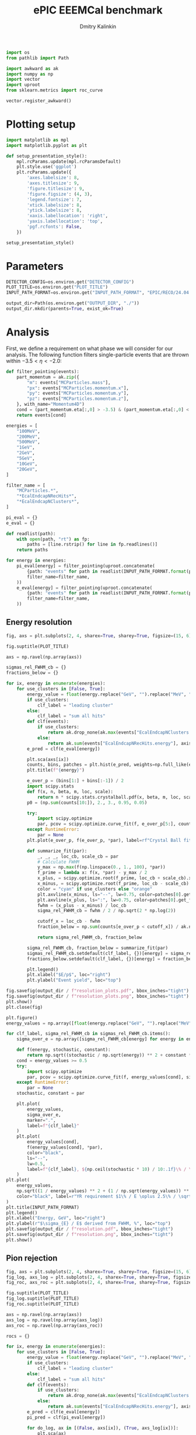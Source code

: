 #+PROPERTY: header-args:jupyter-python :session /jpy:localhost#8888:backwards_ecal :async yes :results drawer :exports both

#+TITLE: ePIC EEEMCal benchmark
#+AUTHOR: Dmitry Kalinkin
#+OPTIONS: d:t

#+LATEX_CLASS_OPTIONS: [9pt,letter]
#+BIND: org-latex-image-default-width ""
#+BIND: org-latex-image-default-option "scale=0.3"
#+BIND: org-latex-images-centered nil
#+BIND: org-latex-minted-options (("breaklines") ("bgcolor" "black!5") ("frame" "single"))
#+LATEX_HEADER: \usepackage[margin=1in]{geometry}
#+LATEX_HEADER: \setlength{\parindent}{0pt}
#+LATEX: \sloppy

#+begin_src jupyter-python :results silent
import os
from pathlib import Path

import awkward as ak
import numpy as np
import vector
import uproot
from sklearn.metrics import roc_curve

vector.register_awkward()
#+end_src

* Plotting setup
                
#+begin_src jupyter-python :results silent
import matplotlib as mpl
import matplotlib.pyplot as plt
       
def setup_presentation_style():
    mpl.rcParams.update(mpl.rcParamsDefault)
    plt.style.use('ggplot')
    plt.rcParams.update({
        'axes.labelsize': 8,
        'axes.titlesize': 9,
        'figure.titlesize': 9,
        'figure.figsize': (4, 3),
        'legend.fontsize': 7,
        'xtick.labelsize': 8,
        'ytick.labelsize': 8,
        'xaxis.labellocation': 'right',
        'yaxis.labellocation': 'top',
        'pgf.rcfonts': False,
    })

setup_presentation_style()
#+end_src       

* Parameters

#+begin_src jupyter-python :results silent
DETECTOR_CONFIG=os.environ.get("DETECTOR_CONFIG")
PLOT_TITLE=os.environ.get("PLOT_TITLE")
INPUT_PATH_FORMAT=os.environ.get("INPUT_PATH_FORMAT", "EPIC/RECO/24.04.0/epic_craterlake/SINGLE/{particle}/{energy}/130to177deg/{particle}_{energy}_130to177deg.{ix:04d}.eicrecon.tree.edm4eic.root")

output_dir=Path(os.environ.get("OUTPUT_DIR", "./"))
output_dir.mkdir(parents=True, exist_ok=True)
#+end_src

* Analysis

First, we define a requirement on what phase we will consider for our
analysis. The following function filters single-particle events that
are thrown within $-3.5 < \eta < -2.0$:

#+begin_src jupyter-python
def filter_pointing(events):
    part_momentum = ak.zip({
        "m": events["MCParticles.mass"],
        "px": events["MCParticles.momentum.x"],
        "py": events["MCParticles.momentum.y"],
        "pz": events["MCParticles.momentum.z"],
    }, with_name="Momentum4D")
    cond = (part_momentum.eta[:,0] > -3.5) & (part_momentum.eta[:,0] < -2.)
    return events[cond]
#+end_src

#+begin_src jupyter-python
energies = [
    "100MeV",
    "200MeV",
    "500MeV",
    "1GeV",
    "2GeV",
    "5GeV",
    "10GeV",
    "20GeV",
]

filter_name = [
    "MCParticles.*",
    "*EcalEndcapNRecHits*",
    "*EcalEndcapNClusters*",
]

pi_eval = {}
e_eval = {}

def readlist(path):
    with open(path, "rt") as fp:
        paths = [line.rstrip() for line in fp.readlines()]
    return paths

for energy in energies:
    pi_eval[energy] = filter_pointing(uproot.concatenate(
        {path: "events" for path in readlist(INPUT_PATH_FORMAT.format(particle="pi-", energy=energy))},
        filter_name=filter_name,
    ))
    e_eval[energy] = filter_pointing(uproot.concatenate(
        {path: "events" for path in readlist(INPUT_PATH_FORMAT.format(particle="e-", energy=energy))},
        filter_name=filter_name,
    ))
#+end_src

** Energy resolution

#+begin_src jupyter-python
fig, axs = plt.subplots(2, 4, sharex=True, sharey=True, figsize=(15, 6))

fig.suptitle(PLOT_TITLE)

axs = np.ravel(np.array(axs))

sigmas_rel_FWHM_cb = {}
fractions_below = {}

for ix, energy in enumerate(energies):
    for use_clusters in [False, True]:
        energy_value = float(energy.replace("GeV", "").replace("MeV", "e-3"))
        if use_clusters:
            clf_label = "leading cluster"
        else:
            clf_label = "sum all hits"
        def clf(events):
            if use_clusters:
                return ak.drop_none(ak.max(events["EcalEndcapNClusters.energy"], axis=-1)) / energy_value
            else:
                return ak.sum(events["EcalEndcapNRecHits.energy"], axis=-1) / energy_value
        e_pred = clf(e_eval[energy])

        plt.sca(axs[ix])
        counts, bins, patches = plt.hist(e_pred, weights=np.full_like(e_pred, 1.0 / ak.num(e_pred, axis=0)), bins=np.linspace(0.01, 1.01, 101), label=rf"$e^-$ {clf_label}", hatch=None if use_clusters else r"xxx", alpha=0.8 if use_clusters else 1.)
        plt.title(f"{energy}")

        e_over_p = (bins[1:] + bins[:-1]) / 2
        import scipy.stats
        def f(x, n, beta, m, loc, scale):
            return n * scipy.stats.crystalball.pdf(x, beta, m, loc, scale)
        p0 = (np.sum(counts[10:]), 2., 3., 0.95, 0.05)

        try:
            import scipy.optimize
            par, pcov = scipy.optimize.curve_fit(f, e_over_p[5:], counts[5:], p0=p0, maxfev=10000)
        except RuntimeError:
            par = None
        plt.plot(e_over_p, f(e_over_p, *par), label=rf"Crystal Ball fit", color="tab:green" if use_clusters else "green", lw=0.8)

        def summarize_fit(par):
            _, _, _, loc_cb, scale_cb = par
            # Calculate FWHM
            y_max = np.max(f(np.linspace(0., 1., 100), *par))
            f_prime = lambda x: f(x, *par) - y_max / 2
            x_plus, = scipy.optimize.root(f_prime, loc_cb + scale_cb).x
            x_minus, = scipy.optimize.root(f_prime, loc_cb - scale_cb).x
            color = "cyan" if use_clusters else "orange"
            plt.axvline(x_minus, ls="--", lw=0.75, color=patches[0].get_facecolor(), label=r"$\mu - $FWHM")
            plt.axvline(x_plus, ls=":", lw=0.75, color=patches[0].get_facecolor(), label=r"$\mu + $FWHM")
            fwhm = (x_plus - x_minus) / loc_cb
            sigma_rel_FWHM_cb = fwhm / 2 / np.sqrt(2 * np.log(2))

            cutoff_x = loc_cb - fwhm
            fraction_below = np.sum(counts[e_over_p < cutoff_x]) / ak.num(e_pred, axis=0)

            return sigma_rel_FWHM_cb, fraction_below

        sigma_rel_FWHM_cb, fraction_below = summarize_fit(par)
        sigmas_rel_FWHM_cb.setdefault(clf_label, {})[energy] = sigma_rel_FWHM_cb
        fractions_below.setdefault(clf_label, {})[energy] = fraction_below

        plt.legend()
        plt.xlabel("$E/p$", loc="right")
        plt.ylabel("Event yield", loc="top")

fig.savefig(output_dir / f"resolution_plots.pdf", bbox_inches="tight")
fig.savefig(output_dir / f"resolution_plots.png", bbox_inches="tight")
plt.show()
plt.close(fig)

plt.figure()
energy_values = np.array([float(energy.replace("GeV", "").replace("MeV", "e-3")) for energy in energies])

for clf_label, sigma_rel_FWHM_cb in sigmas_rel_FWHM_cb.items():
    sigma_over_e = np.array([sigma_rel_FWHM_cb[energy] for energy in energies]) * 100 # convert to %

    def f(energy, stochastic, constant):
        return np.sqrt((stochastic / np.sqrt(energy)) ** 2 + constant ** 2)
    cond = energy_values >= 0.5
    try:
        import scipy.optimize
        par, pcov = scipy.optimize.curve_fit(f, energy_values[cond], sigma_over_e[cond], maxfev=10000)
    except RuntimeError:
        par = None
    stochastic, constant = par

    plt.plot(
        energy_values,
        sigma_over_e,
        marker=".",
        label=f"{clf_label}"
    )
    plt.plot(
        energy_values[cond],
        f(energy_values[cond], *par),
        color="black",
        ls="--",
        lw=0.5,
        label=f"{clf_label}, ${np.ceil(stochastic * 10) / 10:.1f}\% / \sqrt{{E}} \oplus {np.ceil(constant * 10) / 10:.1f}\%$",
    )
plt.plot(
    energy_values,
    np.sqrt((1 / energy_values) ** 2 + (1 / np.sqrt(energy_values)) ** 2 + 1 ** 2),
    color="black", label=r"YR requirement $1\% / E \oplus 2.5\% / \sqrt{E} \oplus 1\%$",
)
plt.title(INPUT_PATH_FORMAT)
plt.legend()
plt.xlabel("Energy, GeV", loc="right")
plt.ylabel(r"$\sigma_{E} / E$ derived from FWHM, %", loc="top")
plt.savefig(output_dir / f"resolution.pdf", bbox_inches="tight")
plt.savefig(output_dir / f"resolution.png", bbox_inches="tight")
plt.show()
#+end_src

** Pion rejection

#+begin_src jupyter-python
fig, axs = plt.subplots(2, 4, sharex=True, sharey=True, figsize=(15, 6))
fig_log, axs_log = plt.subplots(2, 4, sharex=True, sharey=True, figsize=(15, 6))
fig_roc, axs_roc = plt.subplots(2, 4, sharex=True, sharey=True, figsize=(15, 6))

fig.suptitle(PLOT_TITLE)
fig_log.suptitle(PLOT_TITLE)
fig_roc.suptitle(PLOT_TITLE)

axs = np.ravel(np.array(axs))
axs_log = np.ravel(np.array(axs_log))
axs_roc = np.ravel(np.array(axs_roc))

rocs = {}

for ix, energy in enumerate(energies):
    for use_clusters in [False, True]:
        energy_value = float(energy.replace("GeV", "").replace("MeV", "e-3"))
        if use_clusters:
            clf_label = "leading cluster"
        else:
            clf_label = "sum all hits"
        def clf(events):
            if use_clusters:
                return ak.drop_none(ak.max(events["EcalEndcapNClusters.energy"], axis=-1)) / energy_value
            else:
                return ak.sum(events["EcalEndcapNRecHits.energy"], axis=-1) / energy_value
        e_pred = clf(e_eval[energy])
        pi_pred = clf(pi_eval[energy])

        for do_log, ax in [(False, axs[ix]), (True, axs_log[ix])]:
            plt.sca(ax)
            plt.hist(e_pred, weights=np.full_like(e_pred, 1.0 / ak.num(e_pred, axis=0)), bins=np.linspace(0., 1.01, 101), label=rf"$e^-$ {clf_label}", hatch=None if use_clusters else r"xxx", alpha=0.8 if use_clusters else 1.)
            plt.hist(pi_pred, weights=np.full_like(pi_pred, 1.0 / ak.num(pi_pred, axis=0)), bins=np.linspace(0., 1.01, 101), label=rf"$\pi^-$ {clf_label}", histtype="step")
            plt.title(f"{energy}")
            plt.legend()
            plt.xlabel("Classifier output")
            plt.ylabel("Event yield")
            if do_log:
                plt.yscale("log")

        plt.sca(axs_roc[ix])
        fpr, tpr, _ = roc_curve(
            np.concatenate([np.ones_like(e_pred), np.zeros_like(pi_pred)]),
            np.concatenate([e_pred, pi_pred]),
        )
        cond = fpr != 0 # avoid infinite rejection (region of large uncertainty)
        cond &= tpr != 1 # avoid linear interpolation (region of large uncertainty)
        def mk_interp(tpr, fpr):
            def interp(eff):
                return np.interp(eff, tpr, fpr)
            return interp
        rocs.setdefault(clf_label, {})[energy] = mk_interp(tpr, fpr)
        plt.plot(tpr[cond] * 100, 1 / fpr[cond], label=f"{clf_label}")
        plt.yscale("log")
        plt.title(f"{energy}")
        plt.legend(loc="lower left")
        plt.xlabel("Electron efficiency, %")
        plt.ylabel("Pion rejection factor")

fig.savefig(output_dir / f"pred.pdf", bbox_inches="tight")
fig.savefig(output_dir / f"pred.png", bbox_inches="tight")
plt.close(fig)
fig_log.savefig(output_dir / f"pred_log.pdf", bbox_inches="tight")
fig_log.savefig(output_dir / f"pred_log.png", bbox_inches="tight")
fig_log.show()
fig_roc.savefig(output_dir / f"roc.pdf", bbox_inches="tight")
fig_roc.savefig(output_dir / f"roc.png", bbox_inches="tight")
fig_roc.show()

plt.figure()
for clf_label, roc in rocs.items():
    plt.plot(
        [float(energy.replace("GeV", "").replace("MeV", "e-3")) for energy in energies],
        [1 / roc[energy](0.95) for energy in energies],
        marker=".",
        label=f"{clf_label}",
    )
plt.yscale("log")
plt.title(INPUT_PATH_FORMAT)
plt.legend()
plt.xlabel("Energy, GeV")
plt.ylabel("Pion rejection at 95%")
plt.savefig(output_dir / f"pion_rej.pdf", bbox_inches="tight")
plt.savefig(output_dir / f"pion_rej.png", bbox_inches="tight")
plt.show()
#+end_src
